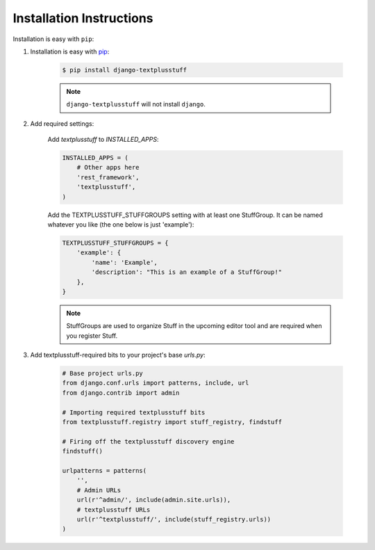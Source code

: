 Installation Instructions
=========================

Installation is easy with ``pip``:

1. Installation is easy with `pip <https://pypi.python.org/pypi/pip>`__:

    .. code-block:: bash

        $ pip install django-textplusstuff

    .. note:: ``django-textplusstuff`` will not install ``django``.

2. Add required settings:

    Add `textplusstuff` to `INSTALLED_APPS`:

    .. code-block:: python

        INSTALLED_APPS = (
            # Other apps here
            'rest_framework',
            'textplusstuff',
        )

    Add the TEXTPLUSSTUFF_STUFFGROUPS setting with at least one StuffGroup. It can be named whatever you like (the one below is just 'example'):

    .. code-block:: python

        TEXTPLUSSTUFF_STUFFGROUPS = {
            'example': {
                'name': 'Example',
                'description': "This is an example of a StuffGroup!"
            },
        }

    .. note:: StuffGroups are used to organize Stuff in the upcoming editor tool and are required when you register Stuff.

3. Add textplusstuff-required bits to your project's base `urls.py`:

    .. code-block:: python

        # Base project urls.py
        from django.conf.urls import patterns, include, url
        from django.contrib import admin

        # Importing required textplusstuff bits
        from textplusstuff.registry import stuff_registry, findstuff

        # Firing off the textplusstuff discovery engine
        findstuff()

        urlpatterns = patterns(
            '',
            # Admin URLs
            url(r'^admin/', include(admin.site.urls)),
            # textplusstuff URLs
            url(r'^textplusstuff/', include(stuff_registry.urls))
        )
